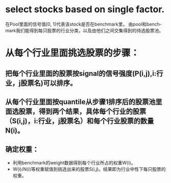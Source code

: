 #+OPTIONS: ':nil *:t -:t ::t <:t H:3 \n:nil ^:t arch:headline author:t c:nil
#+OPTIONS: creator:nil d:(not "LOGBOOK") date:t e:t email:nil f:t inline:t
#+OPTIONS: num:t p:nil pri:nil prop:nil stat:t tags:t tasks:t tex:t timestamp:t
#+OPTIONS: title:t toc:t todo:t |:t
#+TITLES: IndustryNeutral
#+DATE: <2017-07-07 Fri>
#+AUTHORS: weiwu
#+EMAIL: victor.wuv@gmail.com
#+LANGUAGE: en
#+SELECT_TAGS: export
#+EXCLUDE_TAGS: noexport
#+CREATOR: Emacs 24.5.1 (Org mode 8.3.4)

* select stocks based on single factor.
在Pool里面的信号值[0, 1)代表该stock是否在benchmark里。
由pool和benchmark我们能得到每只股票的行业分类，以及由他们之间交集得到的待选股票池。

* 从每个行业里面挑选股票的步骤：
** 把每个行业里面的股票按signal的信号强度(P(i,j),i:行业，j股票名)可以排序。
** 从每个行业里面按quantile从步骤1排序后的股票池里面选股票，得到两个结果，具体每个行业的股票（S(i,j)，i:行业，j股票名）和每个行业股票的数量N(i)。
** 确定权重：
- 利用benchmark的weight数据得到每个行业所占的权重W(i)。
- W(i)/N(i)等权重赋值到挑选出来的股票S(i,j)。结果即为行业中性下每只股票的权重。
